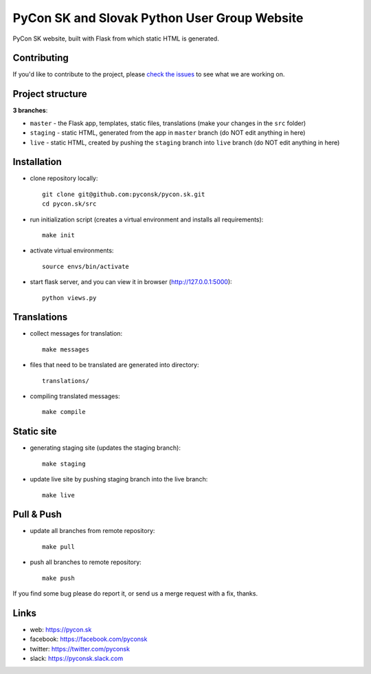 PyCon SK and Slovak Python User Group Website
#############################################

PyCon SK website, built with Flask from which static HTML is generated.


Contributing
------------

If you'd like to contribute to the project, please `check the issues <https://github.com/pyconsk/pycon.sk/issues>`_ to see what we are working on.


Project structure
-----------------

**3 branches**:

- ``master`` - the Flask app, templates, static files, translations (make your changes in the ``src`` folder)
- ``staging`` - static HTML, generated from the app in ``master`` branch (do NOT edit anything in here)
- ``live`` - static HTML, created by pushing the ``staging`` branch into ``live`` branch (do NOT edit anything in here)


Installation
------------

- clone repository locally::

    git clone git@github.com:pyconsk/pycon.sk.git
    cd pycon.sk/src

- run initialization script (creates a virtual environment and installs all requirements)::

    make init

- activate virtual environments::

    source envs/bin/activate

- start flask server, and you can view it in browser (http://127.0.0.1:5000)::

    python views.py


Translations
------------

- collect messages for translation::

    make messages

- files that need to be translated are generated into directory::

    translations/

- compiling translated messages::

    make compile


Static site
-----------

- generating staging site (updates the staging branch)::

    make staging

- update live site by pushing staging branch into the live branch::

    make live


Pull & Push
-----------

- update all branches from remote repository::

    make pull

- push all branches to remote repository::

    make push


If you find some bug please do report it, or send us a merge request with a fix, thanks.

Links
-----

- web: https://pycon.sk
- facebook: https://facebook.com/pyconsk
- twitter: https://twitter.com/pyconsk
- slack: https://pyconsk.slack.com


